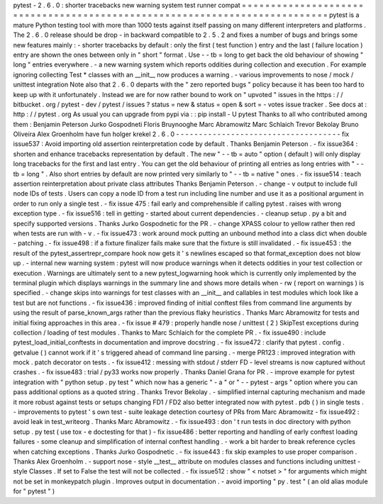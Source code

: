 pytest
-
2
.
6
.
0
:
shorter
tracebacks
new
warning
system
test
runner
compat
=
=
=
=
=
=
=
=
=
=
=
=
=
=
=
=
=
=
=
=
=
=
=
=
=
=
=
=
=
=
=
=
=
=
=
=
=
=
=
=
=
=
=
=
=
=
=
=
=
=
=
=
=
=
=
=
=
=
=
=
=
=
=
=
=
=
=
=
=
=
=
=
=
=
=
pytest
is
a
mature
Python
testing
tool
with
more
than
1000
tests
against
itself
passing
on
many
different
interpreters
and
platforms
.
The
2
.
6
.
0
release
should
be
drop
-
in
backward
compatible
to
2
.
5
.
2
and
fixes
a
number
of
bugs
and
brings
some
new
features
mainly
:
-
shorter
tracebacks
by
default
:
only
the
first
(
test
function
)
entry
and
the
last
(
failure
location
)
entry
are
shown
the
ones
between
only
in
"
short
"
format
.
Use
-
-
tb
=
long
to
get
back
the
old
behaviour
of
showing
"
long
"
entries
everywhere
.
-
a
new
warning
system
which
reports
oddities
during
collection
and
execution
.
For
example
ignoring
collecting
Test
*
classes
with
an
__init__
now
produces
a
warning
.
-
various
improvements
to
nose
/
mock
/
unittest
integration
Note
also
that
2
.
6
.
0
departs
with
the
"
zero
reported
bugs
"
policy
because
it
has
been
too
hard
to
keep
up
with
it
unfortunately
.
Instead
we
are
for
now
rather
bound
to
work
on
"
upvoted
"
issues
in
the
https
:
/
/
bitbucket
.
org
/
pytest
-
dev
/
pytest
/
issues
?
status
=
new
&
status
=
open
&
sort
=
-
votes
issue
tracker
.
See
docs
at
:
http
:
/
/
pytest
.
org
As
usual
you
can
upgrade
from
pypi
via
:
:
pip
install
-
U
pytest
Thanks
to
all
who
contributed
among
them
:
Benjamin
Peterson
Jurko
Gospodneti
Floris
Bruynooghe
Marc
Abramowitz
Marc
Schlaich
Trevor
Bekolay
Bruno
Oliveira
Alex
Groenholm
have
fun
holger
krekel
2
.
6
.
0
-
-
-
-
-
-
-
-
-
-
-
-
-
-
-
-
-
-
-
-
-
-
-
-
-
-
-
-
-
-
-
-
-
-
-
-
fix
issue537
:
Avoid
importing
old
assertion
reinterpretation
code
by
default
.
Thanks
Benjamin
Peterson
.
-
fix
issue364
:
shorten
and
enhance
tracebacks
representation
by
default
.
The
new
"
-
-
tb
=
auto
"
option
(
default
)
will
only
display
long
tracebacks
for
the
first
and
last
entry
.
You
can
get
the
old
behaviour
of
printing
all
entries
as
long
entries
with
"
-
-
tb
=
long
"
.
Also
short
entries
by
default
are
now
printed
very
similarly
to
"
-
-
tb
=
native
"
ones
.
-
fix
issue514
:
teach
assertion
reinterpretation
about
private
class
attributes
Thanks
Benjamin
Peterson
.
-
change
-
v
output
to
include
full
node
IDs
of
tests
.
Users
can
copy
a
node
ID
from
a
test
run
including
line
number
and
use
it
as
a
positional
argument
in
order
to
run
only
a
single
test
.
-
fix
issue
475
:
fail
early
and
comprehensible
if
calling
pytest
.
raises
with
wrong
exception
type
.
-
fix
issue516
:
tell
in
getting
-
started
about
current
dependencies
.
-
cleanup
setup
.
py
a
bit
and
specify
supported
versions
.
Thanks
Jurko
Gospodnetic
for
the
PR
.
-
change
XPASS
colour
to
yellow
rather
then
red
when
tests
are
run
with
-
v
.
-
fix
issue473
:
work
around
mock
putting
an
unbound
method
into
a
class
dict
when
double
-
patching
.
-
fix
issue498
:
if
a
fixture
finalizer
fails
make
sure
that
the
fixture
is
still
invalidated
.
-
fix
issue453
:
the
result
of
the
pytest_assertrepr_compare
hook
now
gets
it
'
s
newlines
escaped
so
that
format_exception
does
not
blow
up
.
-
internal
new
warning
system
:
pytest
will
now
produce
warnings
when
it
detects
oddities
in
your
test
collection
or
execution
.
Warnings
are
ultimately
sent
to
a
new
pytest_logwarning
hook
which
is
currently
only
implemented
by
the
terminal
plugin
which
displays
warnings
in
the
summary
line
and
shows
more
details
when
-
rw
(
report
on
warnings
)
is
specified
.
-
change
skips
into
warnings
for
test
classes
with
an
__init__
and
callables
in
test
modules
which
look
like
a
test
but
are
not
functions
.
-
fix
issue436
:
improved
finding
of
initial
conftest
files
from
command
line
arguments
by
using
the
result
of
parse_known_args
rather
than
the
previous
flaky
heuristics
.
Thanks
Marc
Abramowitz
for
tests
and
initial
fixing
approaches
in
this
area
.
-
fix
issue
#
479
:
properly
handle
nose
/
unittest
(
2
)
SkipTest
exceptions
during
collection
/
loading
of
test
modules
.
Thanks
to
Marc
Schlaich
for
the
complete
PR
.
-
fix
issue490
:
include
pytest_load_initial_conftests
in
documentation
and
improve
docstring
.
-
fix
issue472
:
clarify
that
pytest
.
config
.
getvalue
(
)
cannot
work
if
it
'
s
triggered
ahead
of
command
line
parsing
.
-
merge
PR123
:
improved
integration
with
mock
.
patch
decorator
on
tests
.
-
fix
issue412
:
messing
with
stdout
/
stderr
FD
-
level
streams
is
now
captured
without
crashes
.
-
fix
issue483
:
trial
/
py33
works
now
properly
.
Thanks
Daniel
Grana
for
PR
.
-
improve
example
for
pytest
integration
with
"
python
setup
.
py
test
"
which
now
has
a
generic
"
-
a
"
or
"
-
-
pytest
-
args
"
option
where
you
can
pass
additional
options
as
a
quoted
string
.
Thanks
Trevor
Bekolay
.
-
simplified
internal
capturing
mechanism
and
made
it
more
robust
against
tests
or
setups
changing
FD1
/
FD2
also
better
integrated
now
with
pytest
.
pdb
(
)
in
single
tests
.
-
improvements
to
pytest
'
s
own
test
-
suite
leakage
detection
courtesy
of
PRs
from
Marc
Abramowitz
-
fix
issue492
:
avoid
leak
in
test_writeorg
.
Thanks
Marc
Abramowitz
.
-
fix
issue493
:
don
'
t
run
tests
in
doc
directory
with
python
setup
.
py
test
(
use
tox
-
e
doctesting
for
that
)
-
fix
issue486
:
better
reporting
and
handling
of
early
conftest
loading
failures
-
some
cleanup
and
simplification
of
internal
conftest
handling
.
-
work
a
bit
harder
to
break
reference
cycles
when
catching
exceptions
.
Thanks
Jurko
Gospodnetic
.
-
fix
issue443
:
fix
skip
examples
to
use
proper
comparison
.
Thanks
Alex
Groenholm
.
-
support
nose
-
style
__test__
attribute
on
modules
classes
and
functions
including
unittest
-
style
Classes
.
If
set
to
False
the
test
will
not
be
collected
.
-
fix
issue512
:
show
"
<
notset
>
"
for
arguments
which
might
not
be
set
in
monkeypatch
plugin
.
Improves
output
in
documentation
.
-
avoid
importing
"
py
.
test
"
(
an
old
alias
module
for
"
pytest
"
)
